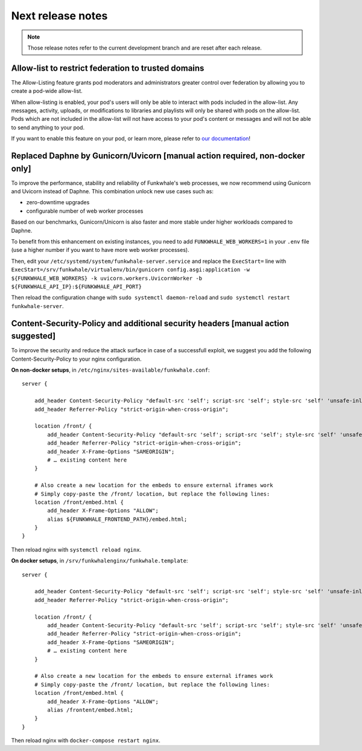 Next release notes
==================

.. note::

    Those release notes refer to the current development branch and are reset
    after each release.


Allow-list to restrict federation to trusted domains
^^^^^^^^^^^^^^^^^^^^^^^^^^^^^^^^^^^^^^^^^^^^^^^^^^^^

The Allow-Listing feature grants pod moderators
and administrators greater control over federation
by allowing you to create a pod-wide allow-list.

When allow-listing is enabled, your pod's users will only
be able to interact with pods included in the allow-list.
Any messages, activity, uploads, or modifications to
libraries and playlists will only be shared with pods
on the allow-list. Pods which are not included in the
allow-list will not have access to your pod's content
or messages and will not be able to send anything to
your pod.

If you want to enable this feature on your pod, or learn more, please refer to `our documentation <https://docs.funkwhale.audio/moderator/listing.html>`_!

Replaced Daphne by Gunicorn/Uvicorn [manual action required, non-docker only]
^^^^^^^^^^^^^^^^^^^^^^^^^^^^^^^^^^^^^^^^^^^^^^^^^^^^^^^^^^^^^^^^^^^^^^^^^^^^

To improve the performance, stability and reliability of Funkwhale's web processes,
we now recommend using Gunicorn and Uvicorn instead of Daphne. This combination unlock new use cases such as:

- zero-downtime upgrades
- configurable number of web worker processes

Based on our benchmarks, Gunicorn/Unicorn is also faster and more stable under higher workloads compared to Daphne.

To benefit from this enhancement on existing instances, you need to add ``FUNKWHALE_WEB_WORKERS=1`` in your ``.env`` file
(use a higher number if you want to have more web worker processes).

Then, edit your ``/etc/systemd/system/funkwhale-server.service`` and replace the ``ExecStart=`` line with
``ExecStart=/srv/funkwhale/virtualenv/bin/gunicorn config.asgi:application -w ${FUNKWHALE_WEB_WORKERS} -k uvicorn.workers.UvicornWorker -b ${FUNKWHALE_API_IP}:${FUNKWHALE_API_PORT}``

Then reload the configuration change with ``sudo systemctl daemon-reload`` and ``sudo systemctl restart funkwhale-server``.


Content-Security-Policy and additional security headers [manual action suggested]
^^^^^^^^^^^^^^^^^^^^^^^^^^^^^^^^^^^^^^^^^^^^^^^^^^^^^^^^^^^^^^^^^^^^^^^^^^^^^^^^^

To improve the security and reduce the attack surface in case of a successfull exploit, we suggest
you add the following Content-Security-Policy to your nginx configuration.

**On non-docker setups**, in ``/etc/nginx/sites-available/funkwhale.conf``::

    server {

        add_header Content-Security-Policy "default-src 'self'; script-src 'self'; style-src 'self' 'unsafe-inline'; img-src 'self' data:; font-src 'self' data:; object-src 'none'; media-src 'self' data:";
        add_header Referrer-Policy "strict-origin-when-cross-origin";

        location /front/ {
            add_header Content-Security-Policy "default-src 'self'; script-src 'self'; style-src 'self' 'unsafe-inline'; img-src 'self' data:; font-src 'self' data:; object-src 'none'; media-src 'self' data:";
            add_header Referrer-Policy "strict-origin-when-cross-origin";
            add_header X-Frame-Options "SAMEORIGIN";
            # … existing content here
        }

        # Also create a new location for the embeds to ensure external iframes work
        # Simply copy-paste the /front/ location, but replace the following lines:
        location /front/embed.html {
            add_header X-Frame-Options "ALLOW";
            alias ${FUNKWHALE_FRONTEND_PATH}/embed.html;
        }
    }

Then reload nginx with ``systemctl reload nginx``.

**On docker setups**, in ``/srv/funkwhalenginx/funkwhale.template``::

    server {

        add_header Content-Security-Policy "default-src 'self'; script-src 'self'; style-src 'self' 'unsafe-inline'; img-src 'self' data:; font-src 'self' data:; object-src 'none'; media-src 'self' data:";
        add_header Referrer-Policy "strict-origin-when-cross-origin";

        location /front/ {
            add_header Content-Security-Policy "default-src 'self'; script-src 'self'; style-src 'self' 'unsafe-inline'; img-src 'self' data:; font-src 'self' data:; object-src 'none'; media-src 'self' data:";
            add_header Referrer-Policy "strict-origin-when-cross-origin";
            add_header X-Frame-Options "SAMEORIGIN";
            # … existing content here
        }

        # Also create a new location for the embeds to ensure external iframes work
        # Simply copy-paste the /front/ location, but replace the following lines:
        location /front/embed.html {
            add_header X-Frame-Options "ALLOW";
            alias /frontent/embed.html;
        }
    }

Then reload nginx with ``docker-compose restart nginx``.
